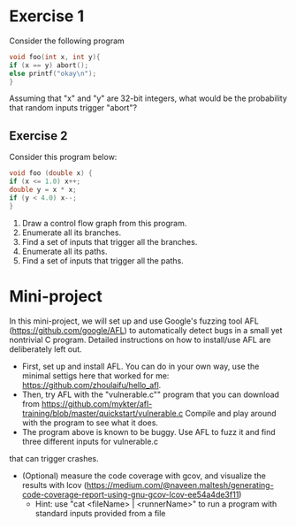 *  Exercise 1  
Consider the following program

#+BEGIN_SRC c
void foo(int x, int y){
if (x == y) abort();
else printf("okay\n");
}
#+END_SRC

Assuming that "x" and "y" are 32-bit integers, what would be the
probability that random inputs trigger "abort"?

** Exercise 2
Consider this program below:
#+BEGIN_SRC c
void foo (double x) {
if (x <= 1.0) x++;
double y = x * x;
if (y < 4.0) x--;
}
#+END_SRC

1. Draw a control flow graph from this program.
2. Enumerate all its branches.
3. Find a set of inputs that trigger all the branches.
4. Enumerate all its paths.
5. Find a set of inputs that trigger all the paths.


* Mini-project

In this mini-project, we will set up and use Google's fuzzing tool AFL
(https://github.com/google/AFL) to automatically detect bugs in a
small yet nontrivial C program. Detailed instructions on how to
install/use AFL are deliberately left out.

- First, set up and install AFL. You can do in your own way, use the minimal settigs here that worked for me:
  https://github.com/zhoulaifu/hello_afl.
- Then, try AFL with the "vulnerable.c"" program that you can download
  from
  https://github.com/mykter/afl-training/blob/master/quickstart/vulnerable.c
  Compile and play around with the program to see what it does.
- The program above is known to be buggy. Use AFL to fuzz it and find three different inputs for vulnerable.c
that can trigger crashes.
- (Optional) measure the code coverage with gcov, and visualize the results with lcov (https://medium.com/@naveen.maltesh/generating-code-coverage-report-using-gnu-gcov-lcov-ee54a4de3f11)
  - Hint: use "cat <fileName> | <runnerName>" to run a program with standard inputs provided from a file

 
